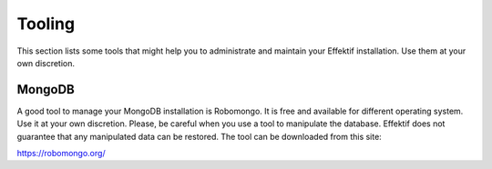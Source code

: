 Tooling
=======
This section lists some tools that might help you to administrate and maintain your Effektif installation. Use them at your own discretion.

.. _tooling-mongodb:

MongoDB
-------
A good tool to manage your MongoDB installation is Robomongo. It is free and available for different operating system. Use it at your own discretion. Please, be careful when you use a tool to manipulate the database. Effektif does not guarantee that any manipulated data can be restored. The tool can be downloaded from this site:

https://robomongo.org/